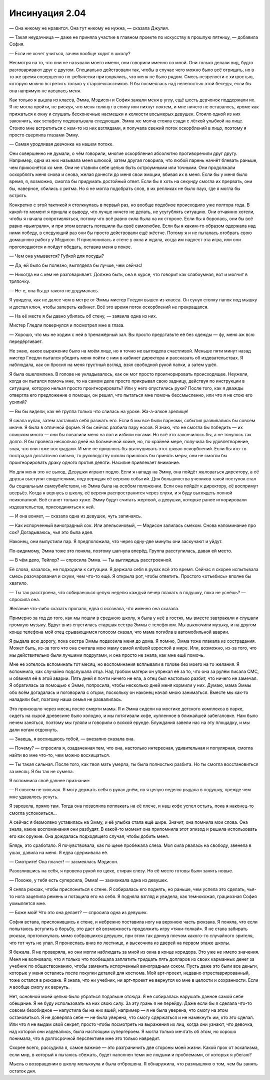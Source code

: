﻿Инсинуация 2.04
#################
— Она никому не нравится. Она тут никому не нужна, — сказала Джулия.

— Такая неудачница — даже не приняла участие в главном проекте по искусству в прошлую пятницу, — добавила София.

— Если не хочет учиться, зачем вообще ходит в школу?

Несмотря на то, что они не называли моего имени, они говорили именно со мной. Они только делали вид, будто разговаривают друг с другом. Специально действовали так, чтобы в случае чего можно было всё отрицать, но в то же время совершенно по-ребячески притворялись, что меня не было рядом. Смесь незрелости с хитростью, которую можно встретить только у старшеклассников. Я бы посмеялась над нелепостью этой беседы, если бы она напрямую не касалась меня.

Как только я вышла из класса, Эмма, Мэдисон и София зажали меня в углу, ещё шесть девчонок поддержали их. Я не могла пройти, не рискуя, что меня толкнут в спину или пихнут локтем, и мне ничего не оставалось, кроме как прижаться к окну и слушать бесконечные насмешки и колкости восьмерых девушек. Стоило одной из них закончить, как эстафету подхватывала следующая. Эмма же молча стояла сзади с лёгкой улыбкой на лице. Стоило мне встретиться с кем-то из них взглядами, я получала свежий поток оскорблений в лицо, поэтому я просто сверлила глазами Эмму.

— Самая уродливая девчонка на нашем потоке.

Они совершенно не думали, о чём говорили, многие оскорбления абсолютно противоречили друг другу. Например, одна из них называла меня шлюхой, затем другая говорила, что любой парень начнёт блевать раньше, чем прикоснётся ко мне. Они не ставили себе целью быть остроумными или точными. Они продолжали оскорблять меня снова и снова, желая донести до меня свои эмоции, вбивая их в меня. Если бы у меня было время, я, возможно, смогла бы придумать достойный ответ. Если бы я хоть на секунду смогла их прервать, они бы, наверное, сбились с ритма. Но я не могла подобрать слов, в их репликах не было пауз, где я могла бы встрять.

Конкретно с этой тактикой я столкнулась в первый раз, но вообще подобное происходило уже полтора года. В какой-то момент я пришла к выводу, что лучше ничего не делать, не усугублять ситуацию. Они отчаянно хотели, чтобы я начала сопротивляться, потому что всё равно сила была на их стороне. Если бы я боролась, они бы всё равно «выиграли», и при этом всласть потешили бы своё самолюбие. Если бы я каким-то образом одержала над ними победу, в следующий раз они бы просто действовали ещё жёстче. Потому я и не пыталась отобрать свою домашнюю работу у Мэдисон. Я прислонилась к стене у окна и ждала, когда им надоест эта игра, или они проголодаются и пойдут обедать, оставив меня в покое.

— Чем она умывается? Губкой для посуды?

— Да, ей было бы полезно, выглядела бы лучше, чем сейчас!

— Никогда ни с кем не разговаривает. Должно быть, она в курсе, что говорит как слабоумная, вот и молчит в тряпочку.

— Не-е, она бы до такого не додумалась.

Я увидела, как не далее чем в метре от Эммы мистер Гледли вышел из класса. Он сунул стопку папок под мышку и достал ключ, чтобы запереть кабинет. Всё это время поток оскорблений не прекращался.

— На её месте я бы давно убилась об стену, — заявила одна из них.

Мистер Гледли повернулся и посмотрел мне в глаза.

— Хорошо, что мы не ходим с ней в тренажёрный зал. Вы просто представьте её без одежды — фу, меня аж всю передёргивает.

Не знаю, какое выражение было на моём лице, но я точно не выглядела счастливой. Меньше пяти минут назад мистер Гледли пытался убедить меня пойти с ним в кабинет директора и рассказать об издевательствах. Я наблюдала, как он бросил на меня грустный взгляд, взял свободной рукой папки, а затем ушёл.

Я была ошеломлена. В голове не укладывалось, как он мог просто проигнорировать происходящее. Неужели, когда он пытался помочь мне, то на самом деле просто прикрывал свою задницу, действуя по инструкции в ситуации, которую нельзя просто проигнорировать? Или у него опустились руки? После того, как я дважды отвергла его предложение о помощи, он решил, что пытаться мне помочь бессмысленно, или что я не стою его усилий?

— Вы бы видели, как её группа только что слилась на уроке. Жа-а-алкое зрелище!

Я сжала кулак, затем заставила себя разжать его. Если б мы все были парнями, события развивались бы совсем иначе. Я была в отличной форме. Я бы сейчас разбила пару носов. Я знаю, что не смогла бы победить — их слишком много — они бы повалили меня на пол и избили ногами. Но всё это закончилось бы, а не тянулось так долго. Я бы провела несколько дней на больничной койке, но, по крайней мере, получила бы удовлетворение, зная, что они тоже пострадали. И мне не пришлось бы выслушивать этот шквал оскорблений. Если бы кто-то пострадал достаточно сильно, то руководству школы пришлось бы принять меры, они не смогли бы проигнорировать драку одного против девяти. Насилие привлекает внимание.

Но для меня это не выход. Девушки играют подло. Если я нападу на Эмму, она пойдёт жаловаться директору, а её друзья выступят свидетелями, подтверждая её версию событий. Для большинства учеников такой поступок стал бы социальным самоубийством, но Эмма была на особом положении. Если она пойдёт к директору, её воспримут всерьёз. Когда я вернусь в школу, её версия распространится через слухи, и я буду выглядеть полной психопаткой. Всё станет только хуже. Эмму будут считать жертвой, а девушки, которые ранее игнорировали издевательства, присоединяться к ней.

— И она воняет, — сказала одна из девушек, чуть запинаясь.

— Как испорченный виноградный сок. Или апельсиновый, — Мэдисон залилась смехом. Снова напоминание про сок? Догадываюсь, чья это была идея.

Наконец, они выпустили пар. Я предположила, что через одну-две минуты они заскучают и уйдут.

По-видимому, Эмма тоже это поняла, поэтому шагнула вперёд. Группа расступилась, давая ей место.

— В чём дело, Тейлор? — спросила Эмма. — Ты выглядишь расстроенной.

Её слова, казалось, не подходили к ситуации. Я держала себя в руках всё это время. Сейчас я скорее испытывала смесь разочарования и скуки, чем что-то ещё. Я открыла рот, чтобы ответить. Простого «отъебись» вполне бы хватило.

— Ты так расстроена, что собираешься целую неделю каждый вечер плакать в подушку, пока не уснёшь? — спросила она.

Желание что-либо сказать пропало, едва я осознала, что именно она сказала.

Примерно за год до того, как мы пошли в среднюю школу, я была у неё в гостях, мы вместе завтракали и слушали громкую музыку. Вдруг вниз спустилась старшая сестра Эммы с телефоном. Мы выключили музыку, и на другом конце телефона мой отец срывающимся голосом сказал, что мама погибла в автомобильной аварии.

Я рыдала всю дорогу, пока сестра Эммы подвозила меня до дома. Я помню, Эмма тоже плакала из сострадания. Может быть, из-за того что она считала мою маму самой клёвой взрослой в мире. Или, возможно, из-за того, что мы действительно были лучшими подругами, и она просто не знала, как мне ещё помочь.

Мне не хотелось вспоминать тот месяц, но воспоминания всплывали в голове без моего на то желания. Я вспомнила, как случайно подслушала отца. Над гробом матери он упрекал её за то, что она за рулём писала СМС, и обвинял её в этой аварии. Пять дней я почти ничего не ела, а отец был настолько разбит, что ничего не замечал. Я обратилась за помощью к Эмме, попросила, чтобы несколько дней меня кормили у них. Думаю, мама Эммы обо всём догадалась и поговорила с отцом, поскольку он наконец начал мною заниматься. Вместе мы как-то наладили быт, поэтому наша семья не развалилась.

Это произошло через месяц после смерти мамы. Я и Эмма сидели на мостике детского комплекса в парке, сидеть на сырой древесине было холодно, и мы потягивали кофе, купленное в ближайшей забегаловке. Нам было нечем заняться, поэтому мы гуляли и говорили о всякой ерунде. Блуждания завели нас на эту площадку, и мы дали ногам отдохнуть.

— Знаешь, я восхищаюсь тобой, — внезапно сказала она.

— Почему? — спросила я, озадаченная тем, что она, настолько интересная, удивительная и популярная, смогла найти во мне что-то, чем можно восхищаться.

— Ты такая сильная. После того, как твоя мать умерла, ты была полностью разбита. Но ты смогла восстановиться за месяц. Я бы так не сумела.

Я вспомнила своё давнее признание:

— Я совсем не сильная. Я могу держать себя в руках днём, но я целую неделю рыдала в подушку, прежде чем мне удавалось уснуть.

Я заревела, прямо там. Тогда она позволила поплакать на её плече, и наш кофе успел остыть, пока я наконец-то смогла успокоиться...

А сейчас я безмолвно уставилась на Эмму, и её улыбка стала ещё шире. Значит, она помнила мои слова. Она знала, какие воспоминания они разбудят. В какой-то момент она припомнила этот эпизод и решила использовать его как оружие. Она дождалась подходящего случая, чтобы добить меня.

Блядь, это сработало. Я почувствовала, как по щеке пробежала слеза. Моя сила рвалась на свободу, звенела в ушах, давила на меня. Я едва сдерживала её.

— Смотрите! Она плачет! — засмеялась Мэдисон.

Разозлившись на себя, я провела рукой по щеке, стирая слезу. Но её место готовы были занять новые.

— Похоже, у тебя есть суперсила, Эмма! — захихикала одна из девушек.

Я сняла рюкзак, чтобы прислониться к стене. Я собиралась его поднять, но раньше, чем успела это сделать, чья-то нога зацепила ремень и потащила его на себя. Я подняла взгляд и увидела, как темнокожая, грациозная София ухмыляется мне.

— Боже мой! Что это она делает? — спросила одна из девушек.

София встала, прислонившись к стене, и небрежно поставила ногу на верхнюю часть рюкзака. Я поняла, что если попытаюсь вступить в борьбу, это даст ей возможность продолжить игру «тяни-толкай». Я не стала забирать рюкзак, протолкнулась мимо собравшихся девушек, при этом так двинув плечом какого-то случайного зрителя, что тот чуть не упал. Я пронеслась вниз по лестнице, и выскочила из дверей на первом этаже школы.

Я бежала. Я не проверяла, но они могли наблюдать за мной из окна в конце коридора. Это уже не имело значения. Меня не волновало, что я только что пообещала заплатить тридцать пять долларов из своих карманных денег за учебник по обществознанию, чтобы заменить испорченный виноградным соком. Пусть даже это были все деньги, которые у меня остались после покупки деталей для костюма. Мой арт-проект, недавно отреставрированный, тоже остался в рюкзаке. Я знала, что ни учебник, ни арт-проект не вернутся ко мне в целости и сохранности. Если я вообще смогу их вернуть.

Нет, основной моей целью было убраться подальше отсюда. Я не собиралась нарушать данное самой себе обещание. Я не буду использовать на них свою силу. За эту грань я не перейду. Даже если бы я сделала что-то совсем безобидное — напустила бы на них вшей, например — я не была уверена, что смогу на этом остановиться. Я не доверяла себе — не была уверена, что смогу сдержаться и не намекнуть им, кто это сделал. Или что я не выдам свой секрет, просто чтобы посмотреть на выражения их лиц, когда они узнают, что девочка, над которой они издевались, была настоящим супергероем. Я могла только мечтать об этом, но хорошо понимала, что в долгосрочной перспективе мне это только навредит.

Скорее всего, рассудила я, самое важное — это разграничить две стороны моей жизни. Какой прок от эскапизма, если мир, в который я пытаюсь сбежать, будет наполнен теми же людьми и проблемами, от которых я убегаю?

Мысль о возвращении в школу мелькнула и была отброшена. Я обнаружила, что размышляю о том, чем бы занять остаток дня.